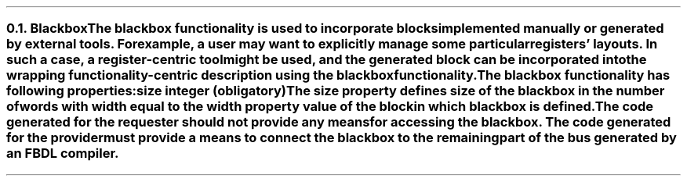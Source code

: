 .NH 2
.XN Blackbox
.LP
The \fCblackbox\fR functionality is used to incorporate blocks implemented manually or generated by external tools.
For example, a user may want to explicitly manage some particular registers' layouts.
In such a case, a register-centric tool might be used, and the generated block can be incorporated into the wrapping functionality-centric description using the \fCblackbox\fR functionality.
.
.LP
The \fCblackbox\fR functionality has following properties:
.IP "\f[CB]size\f[CW] integer (obligatory)\f[]" 0.2i
The \fCsize\fR property defines size of the \fCblackbox\fR in the number of words with width equal to the \fCwidth\fR property value of the block in which \fCblackbox\fR is defined.
.
.LP
The code generated for the requester should not provide any means for accessing the \fCblackbox\fR.
The code generated for the provider must provide a means to connect the \fCblackbox\fR to the remaining part of the bus generated by an FBDL compiler.
